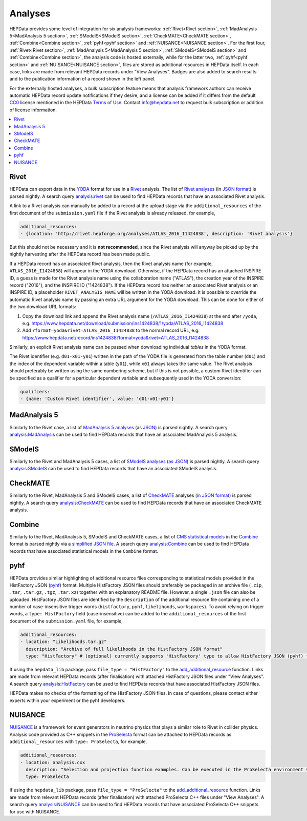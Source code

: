 Analyses
========

HEPData provides some level of integration for six analysis frameworks: :ref:`Rivet<Rivet section>`,
:ref:`MadAnalysis 5<MadAnalysis 5 section>`, :ref:`SModelS<SModelS section>`, :ref:`CheckMATE<CheckMATE section>`,
:ref:`Combine<Combine section>`,
:ref:`pyhf<pyhf section>` and :ref:`NUISANCE<NUISANCE section>`.  For the first four, :ref:`Rivet<Rivet section>`,
:ref:`MadAnalysis 5<MadAnalysis 5 section>`, :ref:`SModelS<SModelS section>` and :ref:`Combine<Combine section>`,
the analysis code is
hosted externally, while for the latter two, :ref:`pyhf<pyhf section>` and :ref:`NUISANCE<NUISANCE section>`, files are
stored as additional resources in HEPData itself.  In each case, links are made from relevant HEPData records under
"View Analyses".  Badges are also added to search results and to the publication information of a record shown in the
left panel.

For the externally hosted analyses, a bulk subscription feature means that analysis framework authors can
receive automatic HEPData record update notifications if they desire, and a license can be added if it differs from the
default `CC0 <https://creativecommons.org/publicdomain/zero/1.0/legalcode>`_ license mentioned in the HEPData
`Terms of Use <https://www.hepdata.net/terms>`_.  Contact info@hepdata.net to request bulk subscription or addition of
license information.

.. contents:: :local:

.. _Rivet section:

Rivet
-----

HEPData can export data in the `YODA <https://yoda.hepforge.org>`_ format for use in a `Rivet
<https://rivet.hepforge.org>`_ analysis.  The list of `Rivet analyses <https://rivet.hepforge.org/analyses.html>`_ (in
`JSON format <https://cedar-tools.web.cern.ch/rivet/analyses.json>`_) is parsed nightly.  A search query
`analysis:rivet <https://www.hepdata.net/search?q=analysis:rivet>`_ can be used to find HEPData records that have an
associated Rivet analysis.

A link to a Rivet analysis can manually be added to a record at the upload stage via the ``additional_resources``
of the first document of the ``submission.yaml`` file if the Rivet analysis is already released, for example,

.. code-block:: yaml

   additional_resources:
   - {location: 'http://rivet.hepforge.org/analyses/ATLAS_2016_I1424838', description: 'Rivet analysis'}

But this should not be necessary and it is **not recommended**, since the Rivet analysis will anyway be picked up by the
nightly harvesting after the HEPData record has been made public.

If a HEPData record has an associated Rivet analysis, then the Rivet analysis name (for example,
``ATLAS_2016_I1424838``) will appear in the YODA download.  Otherwise, if the HEPData record has an attached
INSPIRE ID, a guess is made for the Rivet analysis name using the collaboration name ("ATLAS"), the creation year
of the INSPIRE record ("2016"), and the INSPIRE ID ("1424838").  If the HEPData record has neither an associated
Rivet analysis or an INSPIRE ID, a placeholder ``RIVET_ANALYSIS_NAME`` will be written in the YODA download.
It is possible to override the automatic Rivet analysis name by passing an extra URL argument for the YODA download.
This can be done for either of the two download URL formats:

1. Copy the download link and append the Rivet analysis name (``/ATLAS_2016_I1424838``) at the end after ``/yoda``, e.g.
   https://www.hepdata.net/download/submission/ins1424838/1/yoda/ATLAS_2016_I1424838

2. Add ``?format=yoda&rivet=ATLAS_2016_I1424838`` to the normal record URL, e.g.
   https://www.hepdata.net/record/ins1424838?format=yoda&rivet=ATLAS_2016_I1424838

Similarly, an explicit Rivet analysis name can be passed when downloading individual *tables* in the YODA format.

The Rivet identifier (e.g. ``d01-x01-y01``) written in the path of the YODA file is generated from the table number
(``d01``) and the index of the dependent variable within a table (``y01``), while ``x01`` always takes the same value.
The Rivet analysis should preferably be written using the same numbering scheme, but if this is not possible, a custom
Rivet identifier can be specified as a qualifier for a particular dependent variable and subsequently used in the YODA
conversion:

.. code-block:: yaml

   qualifiers:
   - {name: 'Custom Rivet identifier', value: 'd01-x01-y01'}


.. _MadAnalysis 5 section:

MadAnalysis 5
-------------

Similarly to the Rivet case, a list of `MadAnalysis 5 analyses
<https://madanalysis.irmp.ucl.ac.be/wiki/PublicAnalysisDatabase#AvailableAnalyses>`_ (as `JSON
<https://madanalysis.irmp.ucl.ac.be/attachment/wiki/MA5SandBox/analyses.json>`_) is parsed nightly.  A search query
`analysis:MadAnalysis <https://www.hepdata.net/search?q=analysis:MadAnalysis>`_ can be used to find HEPData records
that have an associated MadAnalysis 5 analysis.


.. _SModelS section:

SModelS
-------

Similarly to the Rivet and MadAnalysis 5 cases, a list of `SModelS analyses
<https://smodels.github.io/docs/ListOfAnalyses>`_ (`as JSON
<https://doi.org/10.5281/zenodo.13952092>`_) is parsed nightly.  A search query
`analysis:SModelS <https://www.hepdata.net/search?q=analysis:SModelS>`_ can be used to find HEPData records
that have an associated SModelS analysis.


.. _CheckMATE section:

CheckMATE
---------

Similarly to the Rivet, MadAnalysis 5 and SModelS cases, a list of `CheckMATE <https://checkmate.hepforge.org>`_
analyses (`in JSON format <https://checkmate.hepforge.org/AnalysesList/analyses.json>`_) is parsed nightly.  A search
query `analysis:CheckMATE <https://www.hepdata.net/search?q=analysis:CheckMATE>`_ can be used to find HEPData records
that have an associated CheckMATE analysis.


.. _Combine section:

Combine
-------

Similarly to the Rivet, MadAnalysis 5, SModelS and CheckMATE cases, a list of `CMS statistical models
<https://repository.cern/communities/cms-statistical-models>`_ in the `Combine
<https://cms-analysis.github.io/HiggsAnalysis-CombinedLimit/>`_ format is parsed nightly via a
`simplified JSON file <https://cms-public-likelihoods-list.web.cern.ch>`_.  A search query
`analysis:Combine <https://www.hepdata.net/search?q=analysis:Combine>`_ can be used to find HEPData records
that have associated statistical models in the ``Combine`` format.


.. _pyhf section:

pyhf
----

HEPData provides similar highlighting of additional resource files corresponding to statistical models provided in the
HistFactory JSON (`pyhf <https://pyhf.readthedocs.io>`_) format.  Multiple HistFactory JSON files should preferably
be packaged in an archive file (``.zip``, ``.tar``, ``.tar.gz``, ``.tgz``, ``.tar.xz``) together with an explanatory
README file.  However, a single ``.json`` file can also be uploaded.  HistFactory JSON files are identified by the
``description`` of the additional resource file containing one of a number of case-insensitive trigger words
(``histfactory``, ``pyhf``, ``likelihoods``, ``workspaces``).  To avoid relying on trigger words, a
``type: HistFactory`` field (case-insensitive) can be added to the ``additional_resources`` of the first document of
the ``submission.yaml`` file, for example,

.. code-block:: yaml

   additional_resources:
   - location: "Likelihoods.tar.gz"
     description: "Archive of full likelihoods in the HistFactory JSON format"
     type: "HistFactory" # (optional) currently supports 'HistFactory' type to allow HistFactory JSON (pyhf) files to be highlighted

If using the ``hepdata_lib`` package, pass ``file_type = "HistFactory"`` to the `add_additional_resource`_ function.
Links are made from relevant HEPData records (after finalisation) with attached HistFactory JSON files under
"View Analyses".  A search query `analysis:HistFactory <https://www.hepdata.net/search?q=analysis:HistFactory>`_
can be used to find HEPData records that have associated HistFactory JSON files.

HEPData makes no checks of the formatting of the HistFactory JSON files.  In case of questions, please contact either
experts within your experiment or the pyhf developers.

.. _`add_additional_resource`: https://hepdata-lib.readthedocs.io/en/latest/source/hepdata_lib.html#hepdata_lib.AdditionalResourceMixin.add_additional_resource


.. _NUISANCE section:

NUISANCE
--------

`NUISANCE <https://nuisance.hepforge.org>`_ is a framework for event generators in neutrino physics that plays a
similar role to Rivet in collider physics.  Analysis code provided as C++ snippets in the
`ProSelecta <https://github.com/NUISANCEMC/ProSelecta>`_ format can be attached to HEPData records as
``additional_resources`` with ``type: ProSelecta``, for example,

.. code-block:: yaml

   additional_resources:
   - location: analysis.cxx
     description: "Selection and projection function examples. Can be executed in the ProSelecta environment v1.0."
     type: ProSelecta

If using the ``hepdata_lib`` package, pass ``file_type = "ProSelecta"`` to the `add_additional_resource`_ function.
Links are made from relevant HEPData records (after finalisation) with attached ProSelecta C++ files under
"View Analyses".  A search query `analysis:NUISANCE <https://www.hepdata.net/search?q=analysis:NUISANCE>`_
can be used to find HEPData records that have associated ProSelecta C++ snippets for use with NUISANCE.
